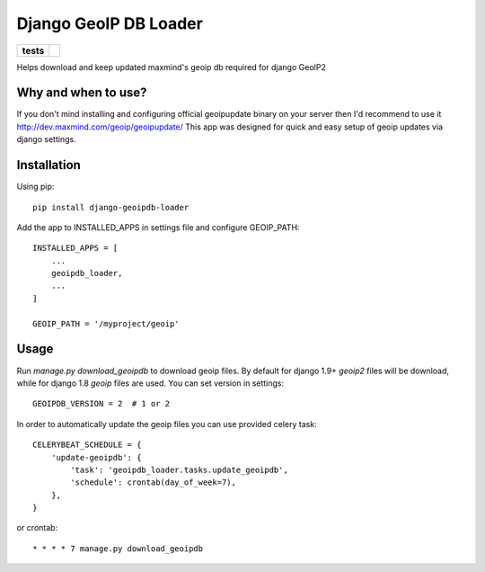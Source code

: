 ======================
Django GeoIP DB Loader
======================

.. start-badges

.. list-table::
    :stub-columns: 1

    * - tests
      - | |travis| |coveralls|

.. |travis| image:: https://travis-ci.org/kalekseev/django-geoipdb-loader.svg?branch=master
    :alt: Travis-Ci Build Status
    :target: https://travis-ci.org/kalekseev/django-geoipdb-loader

.. |coveralls| image:: https://coveralls.io/repos/github/kalekseev/django-geoipdb-loader/badge.svg?branch=master
    :alt: Coverage Status
    :target: https://coveralls.io/repos/github/kalekseev/django-geoipdb-loader


.. end-badges

Helps download and keep updated maxmind's geoip db required for django GeoIP2


Why and when to use?
====================

If you don't mind installing and configuring official geoipupdate binary on your server
then I'd recommend to use it http://dev.maxmind.com/geoip/geoipupdate/
This app was designed for quick and easy setup of geoip updates via django settings.


Installation
============

Using pip::

    pip install django-geoipdb-loader

Add the app to INSTALLED_APPS in settings file and configure GEOIP_PATH::

    INSTALLED_APPS = [
        ...
        geoipdb_loader,
        ...
    ]

    GEOIP_PATH = '/myproject/geoip'


Usage
=====

Run `manage.py download_geoipdb` to download geoip files.
By default for django 1.9+ `geoip2` files will be download,
while for django 1.8 `geoip` files are used.
You can set version in settings::

    GEOIPDB_VERSION = 2  # 1 or 2


In order to automatically update the geoip files you can use provided celery task::

    CELERYBEAT_SCHEDULE = {
        'update-geoipdb': {
            'task': 'geoipdb_loader.tasks.update_geoipdb',
            'schedule': crontab(day_of_week=7),
        },
    }

or crontab::

    * * * * 7 manage.py download_geoipdb
